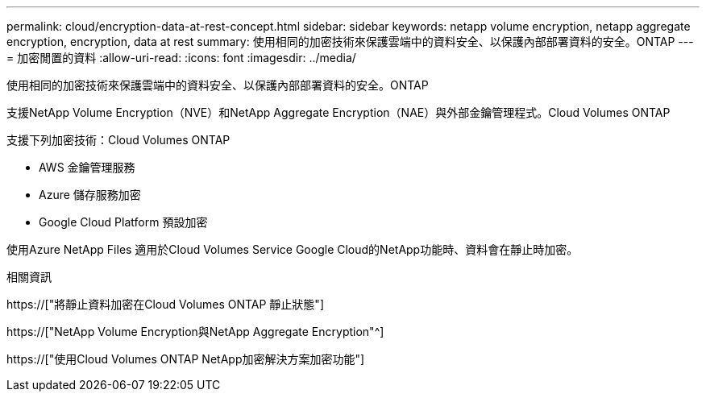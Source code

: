 ---
permalink: cloud/encryption-data-at-rest-concept.html 
sidebar: sidebar 
keywords: netapp volume encryption, netapp aggregate encryption, encryption, data at rest 
summary: 使用相同的加密技術來保護雲端中的資料安全、以保護內部部署資料的安全。ONTAP 
---
= 加密閒置的資料
:allow-uri-read: 
:icons: font
:imagesdir: ../media/


[role="lead"]
使用相同的加密技術來保護雲端中的資料安全、以保護內部部署資料的安全。ONTAP

支援NetApp Volume Encryption（NVE）和NetApp Aggregate Encryption（NAE）與外部金鑰管理程式。Cloud Volumes ONTAP

支援下列加密技術：Cloud Volumes ONTAP

* AWS 金鑰管理服務
* Azure 儲存服務加密
* Google Cloud Platform 預設加密


使用Azure NetApp Files 適用於Cloud Volumes Service Google Cloud的NetApp功能時、資料會在靜止時加密。

.相關資訊
https://["將靜止資料加密在Cloud Volumes ONTAP 靜止狀態"]

https://["NetApp Volume Encryption與NetApp Aggregate Encryption"^]

https://["使用Cloud Volumes ONTAP NetApp加密解決方案加密功能"]
